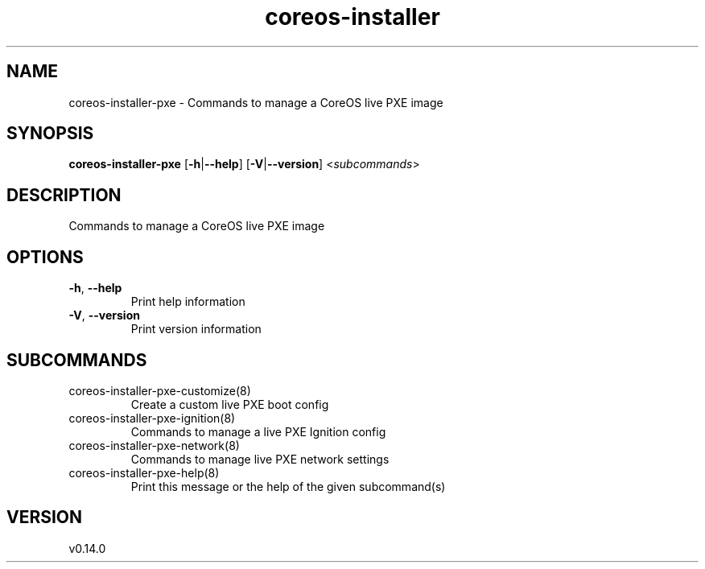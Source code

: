 .ie \n(.g .ds Aq \(aq
.el .ds Aq '
.TH coreos-installer 8  "coreos-installer 0.14.0" 
.SH NAME
coreos\-installer\-pxe \- Commands to manage a CoreOS live PXE image
.SH SYNOPSIS
\fBcoreos\-installer\-pxe\fR [\fB\-h\fR|\fB\-\-help\fR] [\fB\-V\fR|\fB\-\-version\fR] <\fIsubcommands\fR>
.SH DESCRIPTION
Commands to manage a CoreOS live PXE image
.SH OPTIONS
.TP
\fB\-h\fR, \fB\-\-help\fR
Print help information
.TP
\fB\-V\fR, \fB\-\-version\fR
Print version information
.SH SUBCOMMANDS
.TP
coreos\-installer\-pxe\-customize(8)
Create a custom live PXE boot config
.TP
coreos\-installer\-pxe\-ignition(8)
Commands to manage a live PXE Ignition config
.TP
coreos\-installer\-pxe\-network(8)
Commands to manage live PXE network settings
.TP
coreos\-installer\-pxe\-help(8)
Print this message or the help of the given subcommand(s)
.SH VERSION
v0.14.0
